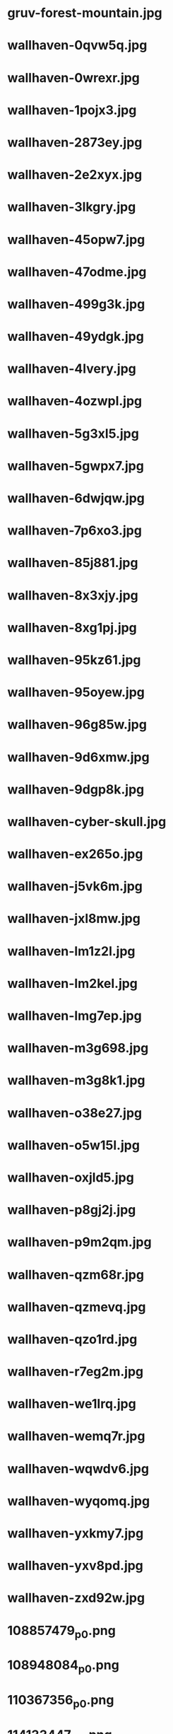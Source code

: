 
* gruv-forest-mountain.jpg
 [[./gruv-forest-mountain.jpg]]
* wallhaven-0qvw5q.jpg
 [[./wallhaven-0qvw5q.jpg]]
* wallhaven-0wrexr.jpg
 [[./wallhaven-0wrexr.jpg]]
* wallhaven-1pojx3.jpg
 [[./wallhaven-1pojx3.jpg]]
* wallhaven-2873ey.jpg
 [[./wallhaven-2873ey.jpg]]
* wallhaven-2e2xyx.jpg
 [[./wallhaven-2e2xyx.jpg]]
* wallhaven-3lkgry.jpg
 [[./wallhaven-3lkgry.jpg]]
* wallhaven-45opw7.jpg
 [[./wallhaven-45opw7.jpg]]
* wallhaven-47odme.jpg
 [[./wallhaven-47odme.jpg]]
* wallhaven-499g3k.jpg
 [[./wallhaven-499g3k.jpg]]
* wallhaven-49ydgk.jpg
 [[./wallhaven-49ydgk.jpg]]
* wallhaven-4lvery.jpg
 [[./wallhaven-4lvery.jpg]]
* wallhaven-4ozwpl.jpg
 [[./wallhaven-4ozwpl.jpg]]
* wallhaven-5g3xl5.jpg
 [[./wallhaven-5g3xl5.jpg]]
* wallhaven-5gwpx7.jpg
 [[./wallhaven-5gwpx7.jpg]]
* wallhaven-6dwjqw.jpg
 [[./wallhaven-6dwjqw.jpg]]
* wallhaven-7p6xo3.jpg
 [[./wallhaven-7p6xo3.jpg]]
* wallhaven-85j881.jpg
 [[./wallhaven-85j881.jpg]]
* wallhaven-8x3xjy.jpg
 [[./wallhaven-8x3xjy.jpg]]
* wallhaven-8xg1pj.jpg
 [[./wallhaven-8xg1pj.jpg]]
* wallhaven-95kz61.jpg
 [[./wallhaven-95kz61.jpg]]
* wallhaven-95oyew.jpg
 [[./wallhaven-95oyew.jpg]]
* wallhaven-96g85w.jpg
 [[./wallhaven-96g85w.jpg]]
* wallhaven-9d6xmw.jpg
 [[./wallhaven-9d6xmw.jpg]]
* wallhaven-9dgp8k.jpg
 [[./wallhaven-9dgp8k.jpg]]
* wallhaven-cyber-skull.jpg
 [[./wallhaven-cyber-skull.jpg]]
* wallhaven-ex265o.jpg
 [[./wallhaven-ex265o.jpg]]
* wallhaven-j5vk6m.jpg
 [[./wallhaven-j5vk6m.jpg]]
* wallhaven-jxl8mw.jpg
 [[./wallhaven-jxl8mw.jpg]]
* wallhaven-lm1z2l.jpg
 [[./wallhaven-lm1z2l.jpg]]
* wallhaven-lm2kel.jpg
 [[./wallhaven-lm2kel.jpg]]
* wallhaven-lmg7ep.jpg
 [[./wallhaven-lmg7ep.jpg]]
* wallhaven-m3g698.jpg
 [[./wallhaven-m3g698.jpg]]
* wallhaven-m3g8k1.jpg
 [[./wallhaven-m3g8k1.jpg]]
* wallhaven-o38e27.jpg
 [[./wallhaven-o38e27.jpg]]
* wallhaven-o5w15l.jpg
 [[./wallhaven-o5w15l.jpg]]
* wallhaven-oxjld5.jpg
 [[./wallhaven-oxjld5.jpg]]
* wallhaven-p8gj2j.jpg
 [[./wallhaven-p8gj2j.jpg]]
* wallhaven-p9m2qm.jpg
 [[./wallhaven-p9m2qm.jpg]]
* wallhaven-qzm68r.jpg
 [[./wallhaven-qzm68r.jpg]]
* wallhaven-qzmevq.jpg
 [[./wallhaven-qzmevq.jpg]]
* wallhaven-qzo1rd.jpg
 [[./wallhaven-qzo1rd.jpg]]
* wallhaven-r7eg2m.jpg
 [[./wallhaven-r7eg2m.jpg]]
* wallhaven-we1lrq.jpg
 [[./wallhaven-we1lrq.jpg]]
* wallhaven-wemq7r.jpg
 [[./wallhaven-wemq7r.jpg]]
* wallhaven-wqwdv6.jpg
 [[./wallhaven-wqwdv6.jpg]]
* wallhaven-wyqomq.jpg
 [[./wallhaven-wyqomq.jpg]]
* wallhaven-yxkmy7.jpg
 [[./wallhaven-yxkmy7.jpg]]
* wallhaven-yxv8pd.jpg
 [[./wallhaven-yxv8pd.jpg]]
* wallhaven-zxd92w.jpg
 [[./wallhaven-zxd92w.jpg]]
* 108857479_p0.png
 [[./108857479_p0.png]]
* 108948084_p0.png
 [[./108948084_p0.png]]
* 110367356_p0.png
 [[./110367356_p0.png]]
* 114133447_p0.png
 [[./114133447_p0.png]]
* 114753344_p0.png
 [[./114753344_p0.png]]
* gruv-abstract-maze.png
 [[./gruv-abstract-maze.png]]
* gruv-anime-samurai-girl.png
 [[./gruv-anime-samurai-girl.png]]
* gruv-arknights-crime-scene.png
 [[./gruv-arknights-crime-scene.png]]
* gruv-black-mesa-reactor.png
 [[./gruv-black-mesa-reactor.png]]
* gruvbox-nix.png
 [[./gruvbox-nix.png]]
* gruvbox-rainbow-nix.png
 [[./gruvbox-rainbow-nix.png]]
* gruv-city17-railways.png
 [[./gruv-city17-railways.png]]
* gruv-commit.png
 [[./gruv-commit.png]]
* gruv-cyberden.png
 [[./gruv-cyberden.png]]
* gruv-cyberpunk-edgerunners-moon.png
 [[./gruv-cyberpunk-edgerunners-moon.png]]
* gruv-dark-111448499_p9.png
 [[./gruv-dark-111448499_p9.png]]
* gruv-doom-eternal-fight.png
 [[./gruv-doom-eternal-fight.png]]
* gruv-estimate.png
 [[./gruv-estimate.png]]
* gruv-focus.png
 [[./gruv-focus.png]]
* gruv-girl.png
 [[./gruv-girl.png]]
* gruv-kang_tao.png
 [[./gruv-kang_tao.png]]
* gruv-kanji.png
 [[./gruv-kanji.png]]
* gruv-klee-rain.png
 [[./gruv-klee-rain.png]]
* gruv-limits.png
 [[./gruv-limits.png]]
* gruv-mazda-city.png
 [[./gruv-mazda-city.png]]
* gruv-mazda-forest.png
 [[./gruv-mazda-forest.png]]
* gruv-mazda-japan.png
 [[./gruv-mazda-japan.png]]
* gruv-mistakes.png
 [[./gruv-mistakes.png]]
* gruv-nix-anime.png
 [[./gruv-nix-anime.png]]
* gruv-ouro-kronii-cyberpunk.png
 [[./gruv-ouro-kronii-cyberpunk.png]]
* gruv-pond.png
 [[./gruv-pond.png]]
* gruv-portal-cake.png
 [[./gruv-portal-cake.png]]
* gruv-rdr2-mountains.png
 [[./gruv-rdr2-mountains.png]]
* gruv-ruins.png
 [[./gruv-ruins.png]]
* gruv-samurai-cyberpunk2077.png
 [[./gruv-samurai-cyberpunk2077.png]]
* gruv-samurai-oil-painting.png
 [[./gruv-samurai-oil-painting.png]]
* gruv-samurai-rain.png
 [[./gruv-samurai-rain.png]]
* gruv-shimakaze-ijn-new-year.png
 [[./gruv-shimakaze-ijn-new-year.png]]
* gruv-sushi-switch.png
 [[./gruv-sushi-switch.png]]
* gruv-thinkpad-oldschool.png
 [[./gruv-thinkpad-oldschool.png]]
* gruv-tiger-mask.png
 [[./gruv-tiger-mask.png]]
* gruv-trauma.png
 [[./gruv-trauma.png]]
* gruv-understand.png
 [[./gruv-understand.png]]
* gruv-wallhaven-011km1.png
 [[./gruv-wallhaven-011km1.png]]
* gruv-wallhaven-4gmevq.png
 [[./gruv-wallhaven-4gmevq.png]]
* gruv-wallhaven-4yj28l.png
 [[./gruv-wallhaven-4yj28l.png]]
* gruv-wallhaven-6okky7.png
 [[./gruv-wallhaven-6okky7.png]]
* gruv-wallhaven-l3y2p2.png
 [[./gruv-wallhaven-l3y2p2.png]]
* gruv-wallhaven-m9e9m1.png
 [[./gruv-wallhaven-m9e9m1.png]]
* gruv-wallhaven-pkzoj3.png
 [[./gruv-wallhaven-pkzoj3.png]]
* gruv-waterfall.png
 [[./gruv-waterfall.png]]
* wallhaven-2yjwq9.png
 [[./wallhaven-2yjwq9.png]]
* wallhaven-6dlpr7.png
 [[./wallhaven-6dlpr7.png]]
* wallhaven-7pje5o.png
 [[./wallhaven-7pje5o.png]]
* wallhaven-859prj.png
 [[./wallhaven-859prj.png]]
* wallhaven-9d9erw.png
 [[./wallhaven-9d9erw.png]]
* wallhaven-9doldx.png
 [[./wallhaven-9doldx.png]]
* wallhaven-gpvym3.png
 [[./wallhaven-gpvym3.png]]
* wallhaven-kwvz8m.png
 [[./wallhaven-kwvz8m.png]]
* wallhaven-l8jo3p.png
 [[./wallhaven-l8jo3p.png]]
* wallhaven-p97qem.png
 [[./wallhaven-p97qem.png]]
* wallhaven-x6dr2d.png
 [[./wallhaven-x6dr2d.png]]